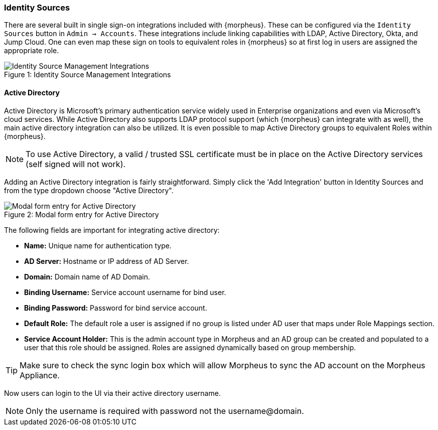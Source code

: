 === Identity Sources

There are several built in single sign-on integrations included with {morpheus}. These can be configured via the `Identity Sources` button in `Admin -> Accounts`. These integrations include linking capabilities with LDAP, Active Directory, Okta, and Jump Cloud. One can even map these sign on tools to equivalent roles in {morpheus} so at first log in users are assigned the appropriate role.

image::administration/identity_sources.png[caption="Figure 1: ", title="Identity Source Management Integrations", alt="Identity Source Management Integrations"]

==== Active Directory

Active Directory is Microsoft's primary authentication service widely used in Enterprise organizations and even via Microsoft's cloud services. While Active Directory also supports LDAP protocol support (which {morpheus} can integrate with as well), the main active directory integration can also be utilized. It is even possible to map Active Directory groups to equivalent Roles within {morpheus}.

NOTE: To use Active Directory, a valid / trusted SSL certificate must be in place on the Active Directory services (self signed will not work).

Adding an Active Directory integration is fairly straightforward. Simply click the 'Add Integration' button in Identity Sources and from the type dropdown choose "Active Directory".

image::administration/add_active_directory.png[caption="Figure 2: ", title="Modal form entry for Active Directory", alt="Modal form entry for Active Directory"]

The following fields are important for integrating active directory:

* *Name:* Unique name for authentication type.
* *AD Server:*  Hostname or IP address of AD Server.
* *Domain:*  Domain name of AD Domain.
* *Binding Username:*  Service account username for bind user.
* *Binding Password:*  Password for bind service account.
* *Default Role:*  The default role a user is assigned if no group is listed under AD user that maps under Role Mappings section.
* *Service Account Holder:* This is the admin account type in Morpheus and an AD group can be created and populated to a user that this role should be assigned.  Roles are assigned dynamically based on group membership.

TIP: Make sure to check the sync login box which will allow Morpheus to sync the AD account on the Morpheus Appliance.

Now users can login to the UI via their active directory username.

NOTE: Only the username is required with password not the username@domain.

